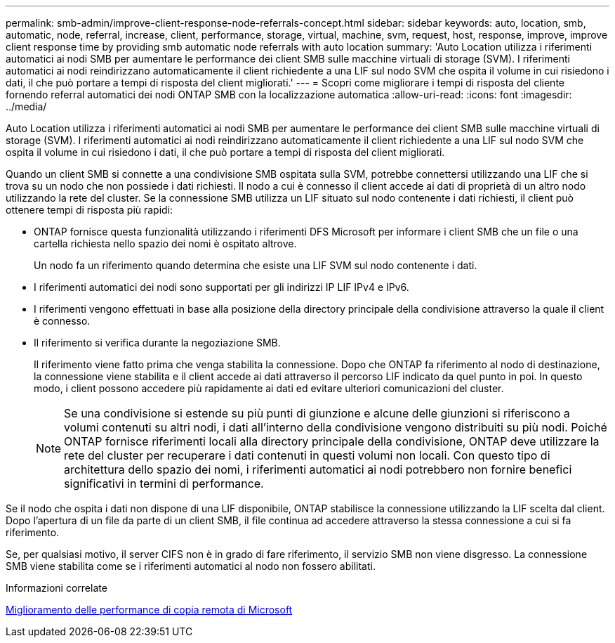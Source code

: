 ---
permalink: smb-admin/improve-client-response-node-referrals-concept.html 
sidebar: sidebar 
keywords: auto, location, smb, automatic, node, referral, increase, client, performance, storage, virtual, machine, svm, request, host, response, improve, improve client response time by providing smb automatic node referrals with auto location 
summary: 'Auto Location utilizza i riferimenti automatici ai nodi SMB per aumentare le performance dei client SMB sulle macchine virtuali di storage (SVM). I riferimenti automatici ai nodi reindirizzano automaticamente il client richiedente a una LIF sul nodo SVM che ospita il volume in cui risiedono i dati, il che può portare a tempi di risposta del client migliorati.' 
---
= Scopri come migliorare i tempi di risposta del cliente fornendo referral automatici dei nodi ONTAP SMB con la localizzazione automatica
:allow-uri-read: 
:icons: font
:imagesdir: ../media/


[role="lead"]
Auto Location utilizza i riferimenti automatici ai nodi SMB per aumentare le performance dei client SMB sulle macchine virtuali di storage (SVM). I riferimenti automatici ai nodi reindirizzano automaticamente il client richiedente a una LIF sul nodo SVM che ospita il volume in cui risiedono i dati, il che può portare a tempi di risposta del client migliorati.

Quando un client SMB si connette a una condivisione SMB ospitata sulla SVM, potrebbe connettersi utilizzando una LIF che si trova su un nodo che non possiede i dati richiesti. Il nodo a cui è connesso il client accede ai dati di proprietà di un altro nodo utilizzando la rete del cluster. Se la connessione SMB utilizza un LIF situato sul nodo contenente i dati richiesti, il client può ottenere tempi di risposta più rapidi:

* ONTAP fornisce questa funzionalità utilizzando i riferimenti DFS Microsoft per informare i client SMB che un file o una cartella richiesta nello spazio dei nomi è ospitato altrove.
+
Un nodo fa un riferimento quando determina che esiste una LIF SVM sul nodo contenente i dati.

* I riferimenti automatici dei nodi sono supportati per gli indirizzi IP LIF IPv4 e IPv6.
* I riferimenti vengono effettuati in base alla posizione della directory principale della condivisione attraverso la quale il client è connesso.
* Il riferimento si verifica durante la negoziazione SMB.
+
Il riferimento viene fatto prima che venga stabilita la connessione. Dopo che ONTAP fa riferimento al nodo di destinazione, la connessione viene stabilita e il client accede ai dati attraverso il percorso LIF indicato da quel punto in poi. In questo modo, i client possono accedere più rapidamente ai dati ed evitare ulteriori comunicazioni del cluster.

+
[NOTE]
====
Se una condivisione si estende su più punti di giunzione e alcune delle giunzioni si riferiscono a volumi contenuti su altri nodi, i dati all'interno della condivisione vengono distribuiti su più nodi. Poiché ONTAP fornisce riferimenti locali alla directory principale della condivisione, ONTAP deve utilizzare la rete del cluster per recuperare i dati contenuti in questi volumi non locali. Con questo tipo di architettura dello spazio dei nomi, i riferimenti automatici ai nodi potrebbero non fornire benefici significativi in termini di performance.

====


Se il nodo che ospita i dati non dispone di una LIF disponibile, ONTAP stabilisce la connessione utilizzando la LIF scelta dal client. Dopo l'apertura di un file da parte di un client SMB, il file continua ad accedere attraverso la stessa connessione a cui si fa riferimento.

Se, per qualsiasi motivo, il server CIFS non è in grado di fare riferimento, il servizio SMB non viene disgresso. La connessione SMB viene stabilita come se i riferimenti automatici al nodo non fossero abilitati.

.Informazioni correlate
xref:improve-microsoft-remote-copy-performance-concept.adoc[Miglioramento delle performance di copia remota di Microsoft]
